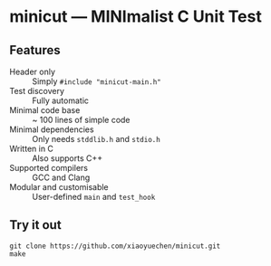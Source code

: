 # minicut --- MINImalist C Unit Test
# Copyright (C) 2022  Xiaoyue Chen

# This file is part of minicut.

# minicut is free software: you can redistribute it and/or modify
# it under the terms of the GNU General Public License as published by
# the Free Software Foundation, either version 3 of the License, or
# (at your option) any later version.

# minicut is distributed in the hope that it will be useful,
# but WITHOUT ANY WARRANTY; without even the implied warranty of
# MERCHANTABILITY or FITNESS FOR A PARTICULAR PURPOSE.  See the
# GNU General Public License for more details.

# You should have received a copy of the GNU General Public License
# along with minicut.  If not, see <http://www.gnu.org/licenses/>.

* minicut --- MINImalist C Unit Test
** Features
   - Header only :: Simply ~#include "minicut-main.h"~
   - Test discovery :: Fully automatic
   - Minimal code base :: ~ 100 lines of simple code
   - Minimal dependencies :: Only needs ~stddlib.h~ and ~stdio.h~
   - Written in C :: Also supports C++
   - Supported compilers :: GCC and Clang
   - Modular and customisable :: User-defined ~main~ and ~test_hook~
** Try it out
   #+BEGIN_SRC shell
     git clone https://github.com/xiaoyuechen/minicut.git
     make
   #+END_SRC
